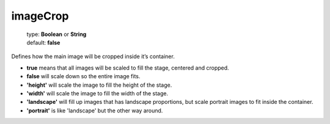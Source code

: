 =========
imageCrop
=========

    | type: **Boolean** or **String**
    | default: **false**

Defines how the main image will be cropped inside it’s container.

- **true** means that all images will be scaled to fill the stage, centered and cropped.
- **false** will scale down so the entire image fits.
- **'height'** will scale the image to fill the height of the stage.
- **'width'** will scale the image to fill the width of the stage.
- **'landscape'** will fill up images that has landscape proportions, but scale portrait images to fit inside the container.
- **'portrait'** is like 'landscape' but the other way around.